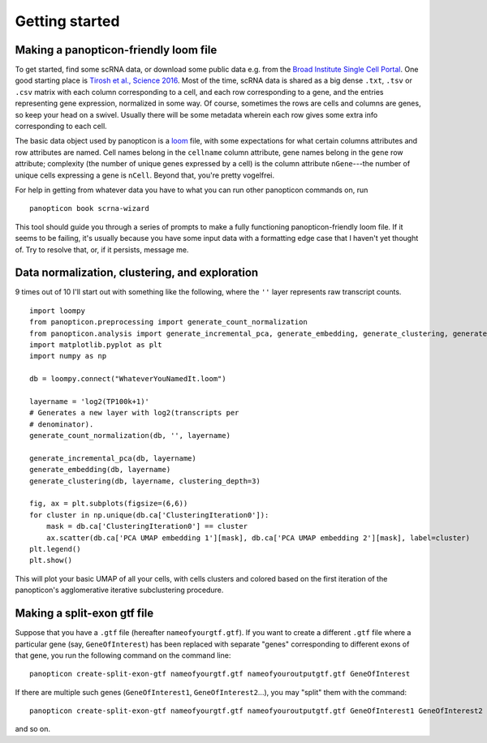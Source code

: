 ===============
Getting started
===============

Making a panopticon-friendly loom file
~~~~~~~~~~~~~~~~~~~~~~~~~~~~~~~~~~~~~~

To get started, find some scRNA data, or download some public data e.g.
from the `Broad Institute Single Cell
Portal <https://singlecell.broadinstitute.org/single_cell>`__. One good
starting place is `Tirosh et al., Science
2016 <https://singlecell.broadinstitute.org/single_cell/study/SCP11/melanoma-intra-tumor-heterogeneity>`__.
Most of the time, scRNA data is shared as a big dense ``.txt``, ``.tsv``
or ``.csv`` matrix with each column corresponding to a cell, and each
row corresponding to a gene, and the entries representing gene
expression, normalized in some way. Of course, sometimes the rows are
cells and columns are genes, so keep your head on a swivel. Usually
there will be some metadata wherein each row gives some extra info
corresponding to each cell.

The basic data object used by panopticon is a
`loom <http://loompy.org/>`__ file, with some expectations for what
certain columns attributes and row attributes are named. Cell names
belong in the ``cellname`` column attribute, gene names belong in the
``gene`` row attribute; complexity (the number of unique genes expressed
by a cell) is the column attribute ``nGene``---the number of unique
cells expressing a gene is ``nCell``. Beyond that, you're pretty
vogelfrei.

For help in getting from whatever data you have to what you can run
other panopticon commands on, run

::

    panopticon book scrna-wizard

This tool should guide you through a series of prompts to make a fully
functioning panopticon-friendly loom file. If it seems to be failing,
it's usually because you have some input data with a formatting edge
case that I haven't yet thought of. Try to resolve that, or, if it
persists, message me.

Data normalization, clustering, and exploration
~~~~~~~~~~~~~~~~~~~~~~~~~~~~~~~~~~~~~~~~~~~~~~~

9 times out of 10 I'll start out with something like the following,
where the ``''`` layer represents raw transcript counts.

::

    import loompy
    from panopticon.preprocessing import generate_count_normalization
    from panopticon.analysis import generate_incremental_pca, generate_embedding, generate_clustering, generate_masked_module_score
    import matplotlib.pyplot as plt
    import numpy as np

    db = loompy.connect("WhateverYouNamedIt.loom")

    layername = 'log2(TP100k+1)'
    # Generates a new layer with log2(transcripts per
    # denominator).
    generate_count_normalization(db, '', layername)

    generate_incremental_pca(db, layername)
    generate_embedding(db, layername)
    generate_clustering(db, layername, clustering_depth=3)

    fig, ax = plt.subplots(figsize=(6,6))
    for cluster in np.unique(db.ca['ClusteringIteration0']):
        mask = db.ca['ClusteringIteration0'] == cluster
        ax.scatter(db.ca['PCA UMAP embedding 1'][mask], db.ca['PCA UMAP embedding 2'][mask], label=cluster)
    plt.legend()
    plt.show()

This will plot your basic UMAP of all your cells, with cells clusters
and colored based on the first iteration of the panopticon's
agglomerative iterative subclustering procedure.

Making a split-exon gtf file
~~~~~~~~~~~~~~~~~~~~~~~~~~~~

Suppose that you have a ``.gtf`` file (hereafter ``nameofyourgtf.gtf``). If you want to create a different ``.gtf`` file where a particular gene (say, ``GeneOfInterest``) has been replaced with separate "genes" corresponding to different exons of that gene, you run the following command on the command line:
::
    panopticon create-split-exon-gtf nameofyourgtf.gtf nameofyouroutputgtf.gtf GeneOfInterest

If there are multiple such genes (``GeneOfInterest1``, ``GeneOfInterest2``...), you may "split" them with the command:
::
    panopticon create-split-exon-gtf nameofyourgtf.gtf nameofyouroutputgtf.gtf GeneOfInterest1 GeneOfInterest2

and so on. 
